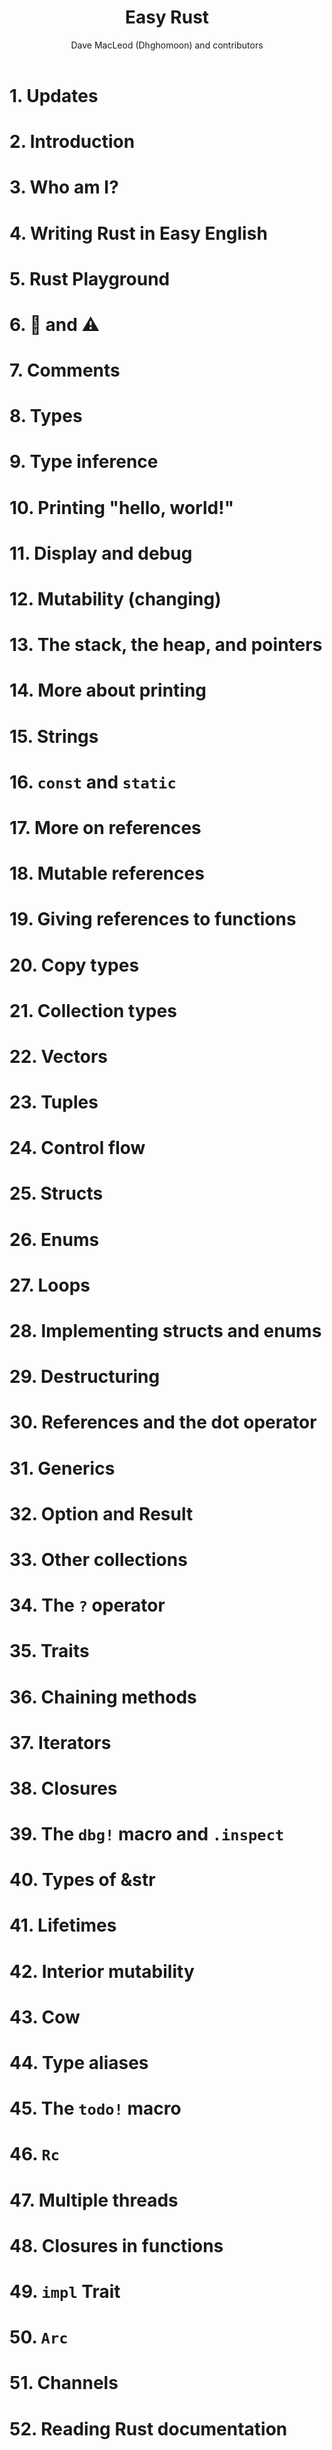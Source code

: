 #+TITLE: Easy Rust
#+SOURCE: https://github.com/Dhghomon/easy_rust
#+AUTHOR: Dave MacLeod (Dhghomoon) and contributors
#+STARTUP: overview
#+STARTUP: entitiespretty

* 1. Updates
* 2. Introduction
* 3. Who am I?
* 4. Writing Rust in Easy English
* 5. Rust Playground
* 6. 🚧 and ⚠️
* 7. Comments
* 8. Types
* 9. Type inference
* 10. Printing "hello, world!"
* 11. Display and debug
* 12. Mutability (changing)
* 13. The stack, the heap, and pointers
* 14. More about printing
* 15. Strings
* 16. ~const~ and ~static~
* 17. More on references
* 18. Mutable references
* 19. Giving references to functions
* 20. Copy types
* 21. Collection types
* 22. Vectors
* 23. Tuples
* 24. Control flow
* 25. Structs
* 26. Enums
* 27. Loops
* 28. Implementing structs and enums
* 29. Destructuring
* 30. References and the dot operator
* 31. Generics
* 32. Option and Result
* 33. Other collections
* 34. The ~?~ operator
* 35. Traits
* 36. Chaining methods
* 37. Iterators
* 38. Closures
* 39. The ~dbg!~ macro and ~.inspect~
* 40. Types of &str
* 41. Lifetimes
* 42. Interior mutability
* 43. Cow
* 44. Type aliases
* 45. The ~todo!~ macro
* 46. ~Rc~
* 47. Multiple threads
* 48. Closures in functions
* 49. ~impl~ Trait
* 50. ~Arc~
* 51. Channels
* 52. Reading Rust documentation
* 53. Attributes
* 54. ~Box~
* 55. ~Box~ around traits
* 56. ~Default~ and the builder pattern
* 57. ~Deref~ and ~DerefMut~
* 58. Crates and modules
* 59. Testing
* 60. External crates
* 61. A tour of the standard library
* 62. Writing macros
* 63. cargo
* 64. Taking user input
* 65. Using files
* 66. ~cargo doc~
* 67. The end?
